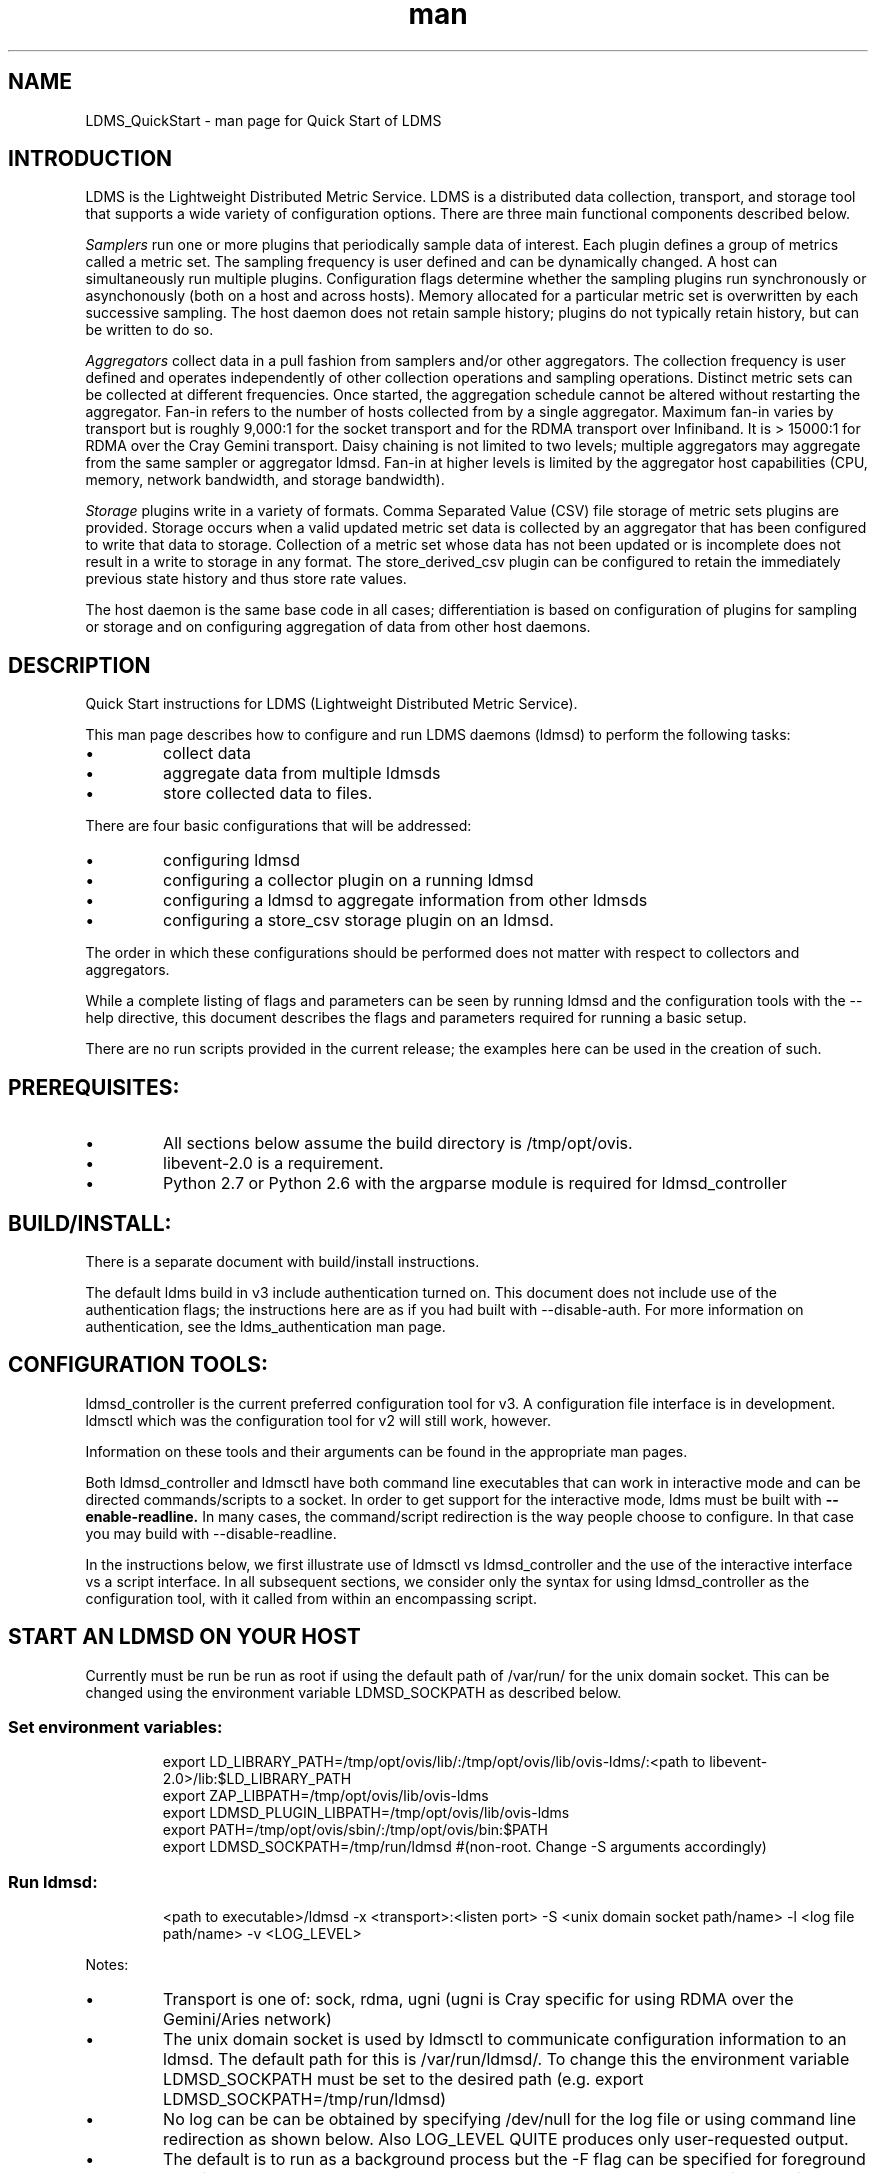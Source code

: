 .\" Manpage for LDMS_QuickStart
.\" Contact ovis-help@ca.sandia.gov to correct errors or typos.
.TH man 7 "10 Nov 2015" "v3" "LDMS_QuickStart man page"

.SH NAME
LDMS_QuickStart - man page for Quick Start of LDMS

.SH INTRODUCTION
LDMS is the Lightweight Distributed Metric Service. LDMS is a distributed data collection, transport, and storage tool that supports a wide variety of configuration options.
There are three main functional components described below.
.PP
.I
Samplers
run one or more plugins that periodically sample data of interest.
Each plugin defines a group of metrics called a metric set.
The sampling frequency is user defined and can be dynamically changed.
A host can simultaneously run multiple plugins.
Configuration flags determine whether the sampling plugins run synchronously or asynchonously
(both on a host and across hosts). Memory allocated for a particular metric set is overwritten by each
successive sampling. The host daemon does not retain sample history;
plugins do not typically retain history, but can be written to do so.
.PP
.I
Aggregators
collect data in a pull fashion from samplers
and/or other aggregators. The collection frequency
is user defined and operates independently of other
collection operations and sampling operations. Distinct metric
sets can be collected at different frequencies. Once started, the aggregation schedule cannot
be altered without restarting the aggregator. Fan-in refers to
the number of hosts collected from by a single aggregator.
Maximum fan-in varies by transport but is roughly
9,000:1 for the socket transport and for the RDMA
transport over Infiniband. It is > 15000:1 for RDMA over
the Cray Gemini transport. Daisy chaining  is not limited to two levels;
multiple aggregators may aggregate from the same sampler or aggregator ldmsd.
Fan-in at higher levels is limited
by the aggregator host capabilities (CPU, memory, network
bandwidth, and storage bandwidth).
.PP
.I
Storage
plugins write in a variety of formats.
Comma Separated Value (CSV) file storage of metric sets
plugins are provided. Storage occurs when a
valid updated metric set data is collected by an aggregator that
has been configured to write that data to storage. Collection of
a metric set whose data has not been updated or is incomplete
does not result in a write to storage in any format. The store_derived_csv plugin
can be configured to retain the immediately previous state history and thus store
rate values.

.PP
The host daemon is the same base code in all cases; differentiation is based on configuration of plugins for sampling or
storage and on configuring aggregation of data from other host daemons.


.SH DESCRIPTION
Quick Start instructions for LDMS (Lightweight Distributed Metric Service).
.PP
This man page describes how to configure and run LDMS daemons (ldmsd) to perform the following tasks:
.IP \[bu]
collect data
.IP \[bu]
aggregate data from multiple ldmsds
.IP \[bu]
store collected data to files.
.PP
There are four basic configurations that will be addressed:
.IP \[bu]
configuring ldmsd
.IP \[bu]
configuring a collector plugin on a running ldmsd
.IP \[bu]
configuring a ldmsd to aggregate information from other ldmsds
.IP \[bu]
configuring a store_csv storage plugin on an ldmsd.
.PP
The order in which these configurations should be performed does not matter with respect to collectors and aggregators.
.PP
While a complete listing of flags and parameters can be seen by running
ldmsd and the configuration tools with the --help directive, this document describes the flags and parameters required for running a basic setup.
.PP
There are no run scripts provided in the current release; the examples here can be used in the creation of such.

.SH PREREQUISITES:
.PP
.IP \[bu]
All sections below assume the build directory is /tmp/opt/ovis.
.IP \[bu]
libevent-2.0 is a requirement.
.IP \[bu]
Python 2.7 or Python 2.6 with the argparse module is required for ldmsd_controller

.SH BUILD/INSTALL:
.PP
There is a separate document with build/install instructions.
.PP
The default ldms build in v3 include authentication turned on.
This document does not include use of the authentication flags; the instructions here
are as if you had built with --disable-auth. For more information on authentication,
see the ldms_authentication man page.

.SH CONFIGURATION TOOLS:
.PP
ldmsd_controller is the current preferred configuration tool for v3.
A configuration file interface is in development.
ldmsctl which was the configuration tool for v2 will still work, however.

Information on these tools and their arguments can be found in the appropriate man pages.

Both ldmsd_controller and ldmsctl have both command line executables that can work in interactive mode
and can be directed commands/scripts to a socket. In order to get support for the interactive mode,
ldms must be built with
.B --enable-readline.
In many cases, the command/script redirection is the way people choose to configure. In that case
you may build with --disable-readline.
.PP
In the instructions below, we first illustrate use of ldmsctl vs ldmsd_controller
and the use of the interactive interface vs a script interface.
In all subsequent sections, we consider only the syntax for using ldmsd_controller
as the configuration tool, with it called from within an encompassing script.


.SH START AN LDMSD ON YOUR HOST
Currently must be run be run as root if using the default path of /var/run/ for the unix domain socket. This can be changed using the environment variable LDMSD_SOCKPATH as described below.
.SS
Set environment variables:
.nf
.RS
export LD_LIBRARY_PATH=/tmp/opt/ovis/lib/:/tmp/opt/ovis/lib/ovis-ldms/:<path to libevent-2.0>/lib:$LD_LIBRARY_PATH
export ZAP_LIBPATH=/tmp/opt/ovis/lib/ovis-ldms
export LDMSD_PLUGIN_LIBPATH=/tmp/opt/ovis/lib/ovis-ldms
export PATH=/tmp/opt/ovis/sbin/:/tmp/opt/ovis/bin:$PATH
export LDMSD_SOCKPATH=/tmp/run/ldmsd  #(non-root. Change -S arguments accordingly)
.RE
.fi


.SS
Run ldmsd:
.nf
.RS
<path to executable>/ldmsd -x <transport>:<listen port> -S <unix domain socket path/name> -l <log file path/name> -v <LOG_LEVEL>
.RE
.fi

Notes:
.IP \[bu]
Transport is one of: sock, rdma, ugni (ugni is Cray specific for using RDMA over the Gemini/Aries network)
.IP \[bu]
The unix domain socket is used by ldmsctl to communicate configuration information to an ldmsd.
The default path for this is /var/run/ldmsd/. To change this the environment variable LDMSD_SOCKPATH must be set to the desired path (e.g. export LDMSD_SOCKPATH=/tmp/run/ldmsd)
.IP \[bu]
No log can be can be obtained by specifying /dev/null for the log file or using command line redirection as shown below. Also LOG_LEVEL
QUITE produces only user-requested output.
.IP \[bu]
The default is to run as a background process but the -F flag can be specified for foreground
.IP \[bu]
A script can be made to start ldmsd and collectors on a host where that script contains the information to execute the command.

.PP
.SS Examples for running ldmsd:

.IP \[bu]
Start an ldmsd on the socket transport with a log file
.nf
.RS
/tmp/opt/ovis/sbin/ldmsd -x sock:60000 -S /var/run/ldmsd/metric_socket -l /tmp/opt/ovis/logs/1
.RE
.ni

.IP \[bu]
Same but sending stdout and stderr to /dev/null
.nf
.RS
/tmp/opt/ovis/sbin/ldmsd -x sock:60000 -S /var/run/ldmsd/metric_socket -l /tmp/opt/ovis/logs/1  > /dev/null 2>&1
.RE
.fi

.IP \[bu]
Start 2 instances of ldmsd on host vm1
.nf
.RS
Note: Make sure to use different socket names and listen on different ports if you are on the same host.
/tmp/opt/ovis/sbin/ldmsd -x sock:60000 -S /var/run/ldmsd/metric_socket_vm1_1 -l /tmp/opt/ovis/logs/vm_1  > /dev/null 2>&1
/tmp/opt/ovis/sbin/ldmsd -x sock:60001 -S /var/run/ldmsd/metric_socket_vm1_2 -l /tmp/opt/ovis/logs/vm_2  > /dev/null 2>&1
.RE
.fi

.SH CONFIGURE COLLECTORS ON A HOST
.SS Set environment variables
.nf
.RS
export LD_LIBRARY_PATH=/tmp/opt/ovis/lib/:/tmp/opt/ovis/lib/ovis-ldms/:<path to libevent-2.0>/lib:$LD_LIBRARY_PATH
export ZAP_LIBPATH=/tmp/opt/ovis/lib/ovis-ldms
export LDMSD_PLUGIN_LIBPATH=/tmp/opt/ovis/lib/ovis-ldms
export PATH=/tmp/opt/ovis/sbin/:/tmp/opt/ovis/bin:$PATH
export LDMSD_SOCKPATH=/tmp/run/ldmsd  #(non-root. Change -S arguments accordingly)
.RE
.ni

.SS CONFIGURE A COLLECTOR ON VM1 DIRECTLY VIA LDMSCTL (Option 1):

.SS Run ldmsctl:
.PP
.RS
ldmsctl -S <unix domain socket path/name associated with target ldmsd>
.RE
.br
.SS Example for running ldmsctl:
.nf
.RS
/tmp/opt/ovis/sbin/ldmsctl -S /var/run/ldmsd/metric_socket_vm1_1
ldmsctl>
.RE
.ni

.SS Configure a collector with ldmsctl
Now configure "meminfo" collector plugin to collect every second.
.nf
.RS
ldmsctl> load name=meminfo
ldmsctl> config name=meminfo producer=vm1_1 instance=vm1_1/meminfo
ldmsctl> start name=meminfo interval=1000000
ldmsctl> quit
.RE
.ni

.PP
Notes:
.IP \[bu]
At the ldmsctl> prompt typing "help" will print out info about the ldmsctl commands and options.
.IP \[bu]
interval=<# usec> e.g interval=1000000 defines a one second interval.
.IP \[bu]
You can use stop name=meminfo followed by start name=meminfo interval=xxx to change collection intervals.
.IP \[bu]
For synchronous operation include "offset=<#usec>" in start line (e.g. start name=meminfo interval=xxx offset=yyy).
This will cause the sampler to target interval + yyy aligned to the second and micro second
(e.g. every 5 seconds with an offset of 0 usec would ideally result in collections at 00:00:00, 00:00:05, 00:00:10, etc.
whereas with an offset of 100,000 usec it would be 00:00:00.1, 00:00:05.1, 00:00:10.1, etc)
.IP \[bu]
Different plugins may have additional configuration parameters. Use help within ldmsctl to see these.
.IP \[bu]
At the ldmsctl> prompt typing "info" will output all config information to that ldmsd's log file.
.PP

.SS Verifying the collector
.PP
At this point the ldmsd collector should be checked using the utility
.B ldms_ls
(See Using ldms_ls below)

.SS CONFIGURE A COLLECTOR ON VM1 USING A BASH SCRIPT (Option 2):
.PP
The following performs the same as the above (but with the addition of the vmstat plugin),
but using the command direction into the socket,
An example bash script named "collect.sh" then contains all the commands and performs the
direction into the socket:
.nf
.RS
#!/bin/bash
export LD_LIBRARY_PATH=/tmp/opt/ovis/lib64/:$LD_LIBRARY_PATH
export ZAP_LIBPATH=/tmp/opt/ovis/lib64/ovis-ldms
export LDMSD_PLUGIN_LIBPATH=/tmp/opt/ovis/lib64/ovis-ldms
# LDMSD_SOCKPATH for non-root. Change -S arguments accordingly.
export LDMSD_SOCKPATH=/tmp/run/ldmsd
LDMSCTL=/tmp/opt/ovis/sbin/ldmsctl

# Configure "meminfo" collector plugin to collect every second (1000000 usec) on vm1_2
echo load name=meminfo | $LDMSCTL -S /var/run/ldmsd/metric_socket_vm1_2
echo config name=meminfo producer=vm1_2 instance=vm1_2/meminfo | $LDMSCTL -S /var/run/ldmsd/metric_socket_vm1_2
echo start name=meminfo interval=1000000 | $LDMSCTL -S /var/run/ldmsd/metric_socket_vm1_2
# Configure "vmstat" collector plugin to collect every second (1000000 usec) on vm1_2
echo load name=vmstat | $LDMSCTL -S /var/run/ldmsd/metric_socket_vm1_2
echo config name=vmstat producer=vm1_2 instance=vm1_2/vmstat | $LDMSCTL -S /var/run/ldmsd/metric_socket_vm1_2
echo start name=vmstat interval=1000000 | $LDMSCTL -S /var/run/ldmsd/metric_socket_vm1_2
.RE
.fi
.PP
Make collect.sh executable
.RS
chmod +x collect.sh
.RE
.PP
Execute collect.sh (Note: When executing this across many nodes you would use pdsh to execute the script on all nodes in parallel)
.RS
./collect.sh
.RE
.PP
At this point the ldmsd collector should be checked using the utility
.B ldms_ls
(See Using ldms_ls below)

.SS CONFIGURE A COLLECTOR USING LDMSD_CONTROLLER (Option 3):
The syntax for configuring plugins via ldmsd_controller is the same as above,
ie.g., load, config, and start commands as above. However,
nlike ldmsctl, there is not a pipe to a socket option for the calls, rather
one must specify a script with the commands.

> more add_plugins.sh
.nf
.RS
#!/bin/bash
echo "load name=meminfo"
echo "config name=meminfo producer=vm1_2 instance=vm1_2/meminfo"
echo "start name=meminfo interval=1000000"
.RE
.ni

If one were to use the interactive interface for ldmsd_controller,
one could just specify the script when using the interface.
.nf
.RS
> ldmsd_controller --host vm1 --port=61002 --script='./add_plugin.sh'
.RE
.ni


If you don't want to use the interactive interface for ldmsd_controller,
you can invoke the ldmsd_controller and pass it the script from an encompassing
script, but including lines like:

.nf
.RS
cmd="ldmsd_controller --host vm1 --port=61002"
$cmd --script "<<path_to_script>>/add_prdcr.sh"
.RE
.ni

.PP
In all subsequent sections, we consider only the syntax for using ldmsd_controller
as the configuration tool, with it called from within an encompassing script.


.SH CONFIGURE AN AGGREGATOR USING LDMSD_CONTROLLER
.SS Start ldmsd's to collect
.PP
Start the 2 collector ldmsd's as described above.

.SS Set environment variables
.nf
.RS
export LD_LIBRARY_PATH=/tmp/opt/ovis/lib/:/tmp/opt/ovis/lib/ovis-ldms/:<path to libevent-2.0>/lib:$LD_LIBRARY_PATH
export ZAP_LIBPATH=/tmp/opt/ovis/lib/ovis-ldms
export LDMSD_PLUGIN_LIBPATH=/tmp/opt/ovis/lib/ovis-ldms
export PATH=/tmp/opt/ovis/sbin/:/tmp/opt/ovis/bin:$PATH
export LDMSD_SOCKPATH=/tmp/run/ldmsd  #(non-root. Change -S arguments accordingly)
.RE
.ni

.SS Start an ldmsd to aggregate
Start a ldmsd on your vm using "sock" as the listening transport
.RS
/tmp/opt/ovis/sbin/ldmsd -x sock:60002 -S /var/run/ldmsd/metric_socket_agg -l /tmp/opt/ovis/logs/vm1_agg -p 61002 > /dev/null 2>&1
.RE

.SS Write a script to add producers and start collecting from them using the ldmsd_controller configuration tool:
This adds vm1_1 as a producer with its sets collected at 2 second intervals
and vm1_2 as a producer with its sets collected at 5 second intervals. Here the "name" of the producer
must match the "producer" name given to the sampler.

The first set of lines adds the producers. The second set of lines establishes the aggregation from them.
at the specified intervals.
.PP
.nf
> more add_prdcr.sh
#!/bin/bash

echo "prdcr_add name=vm1_2 host=vm1 type=active xprt=sock port=60001 interval=20000000"
echo "prdcr_start name=vm1_2"
echo "prdcr_add name=vm1_1 host=vm1 type=active xprt=sock port=60000 interval=20000000"
echo "prdcr_start name=vm1_1"
echo "updtr_add name=policy2_h1 interval=2000000 offset=0"
echo "updtr_prdcr_add name=policy2_h1 regex=vm1_1"
echo "updtr_start name=policy2_h1"
echo "updtr_add name=policy5_h2 interval=5000000 offset=0"
echo "updtr_prdcr_add name=policy5_h2 regex=vm1_2"
echo "updtr_start name=policy5_h2"
.fi

.SS Invoke the script from an encompassing script:
.PP
In an encompassing script, use the following to pass the add_prdcr.sh script to the ldmsd_controller:
.nf
cmd="ldmsd_controller --host vm1 --port=61002"
$cmd --script "<<path_to_script>>/add_prdcr.sh"
.fi

.PP
Notes:
.IP \[bu]
See the ldmsd_controller man page for more description of its options.
.IP \[bu]
There is no requirement that aggregator intervals match collection intervals
.IP \[bu]
Because the collection and aggregation processes operate asynchronously there is the potential for duplicate data collection as well as missed samples.
The first is handled by the storage plugins by comparing generation numbers and not storing duplicates. The second implies either a loss
in fidelity (if collecting counter data) or a loss of data points here and there (if collecting differences of counter values or non counter
values). This can be handled using the synchronous option on both collector and aggregator but is not covered here.
.fi

.PP
At this point the ldmsd collector should be checked using the utility
.B ldms_ls
(See Using ldms_ls below). In this case you should see metric sets for both vm1_1 and vm1_2 displayed when you query the aggregator ldmsd using ldms_ls.


.SH CONFIGURE A STORE_CSV STORAGE PLUGIN USING LMDSD_CONTROLLER
Configure as ldmsd aggregator on a host that has access to a storage device using "sock" as the listening transport.

.SS Configure an aggregator
Configure an Aggregator as above.

.SS Set environment variables
.nf
.RS
export LD_LIBRARY_PATH=/tmp/opt/ovis/lib/:/tmp/opt/ovis/lib/ovis-ldms/:<path to libevent-2.0>/lib:$LD_LIBRARY_PATH
export ZAP_LIBPATH=/tmp/opt/ovis/lib/ovis-ldms
export LDMSD_PLUGIN_LIBPATH=/tmp/opt/ovis/lib/ovis-ldms
export PATH=/tmp/opt/ovis/sbin/:/tmp/opt/ovis/bin:$PATH
export LDMSD_SOCKPATH=/tmp/run/ldmsd  #(non-root. Change -S arguments accordingly)
.RE
.ni

.SS Write a script to add and start stores:
.PP
.nf
> more add_store.sh
#!/bin/bash

# whole path must exist
STORE_PATH=/XXX/ldmstest/store
mkdir -p $STORE_PATH
sleep 1

echo "load name=store_csv"
echo "config name=store_csv path=$STORE_PATH action=init altheader=0 rollover=30 rolltype=1"
echo "strgp_add name=policy_mem plugin=store_csv container=csv schema=meminfo"
echo "strgp_prdcr_add name=policy_mem regex=vm*"
echo "strgp_start name=policy_vmstat"
echo "strgp_add name=policy_vmstat plugin=store_csv container=csv schema=vmstat"
echo "strgp_prdcr_add name=policy_vmstat regex=vm*"
echo "strgp_start name=policy_vmstat"
.ni

.SS Invoke the script from an encompassing script:
.PP
.nf
cmd="ldmsd_controller --host vm1 --port=61002"
$cmd --script "<<path_to_script>>/add_store.sh"
.fi


.SS Verify the store
Go to data store and verify files have been created and are being written to
.nf
.RS
cd ~/stored_data/node/<container>
ls -ltr
.RE
.fi
You can now utilize this data.
.PP
Data will flush to the store when the OS flushes data unless an advanced flag is used. Thus,
in a default configuration, if you have a small number of nodes and/or a long interval,
you may not see data appear in the store for a few minutes.

.SS Notes:
.IP \[bu]
If you want to collect on a host and store that data on the same host, run two ldmsd's: one with a collector plugin only and one as an aggegrator with a store plugin only.
.PP

.SH USING LDMS_LS TO DISPLAY SETS/METRICS FROM AN LDMSD

.SS Set environment variables
.nf
.RS
export LD_LIBRARY_PATH=/tmp/opt/ovis/lib/:/tmp/opt/ovis/lib/ovis-ldms/:<path to libevent-2.0>/lib:$LD_LIBRARY_PATH
export ZAP_LIBPATH=/tmp/opt/ovis/lib/ovis-ldms
export LDMSD_PLUGIN_LIBPATH=/tmp/opt/ovis/lib/ovis-ldms
export PATH=/tmp/opt/ovis/sbin/:/tmp/opt/ovis/bin:$PATH
(LDMSD_SOCKPATH does not need to be set)
.RE
.ni

.SS Examples for running ldms_ls
.IP \[bu]
Query ldmsd on host vm1 listening on port 60000 using the sock transport for metric sets being served by that ldmsd
.nf
.RS
ldms_ls -h vm1 -x sock -p 60000
Should return:
vm1_1/meminfo
vm1_1/vmstat
.RE
.fi

.IP \[bu]
Query ldmsd on host vm1 listening on port 60000 using the sock transport for the names and contents of metric sets being served by that ldmsd.
Should return: Set names (vm1_1/meminfo and vm1_1/vmstat in this case) as well as all names and values associated with each set respectively.
Only vm1_1/meminfo shown here.
.nf
.RS
> ldms_ls -h vm1 -x sock-p 60000 -l
vm1_1/meminfo: consistent, last update: Wed Jul 31 21:51:08 2013 [246540us]
U64 33084652         MemTotal
U64 32092964         MemFree
U64 0                Buffers
U64 49244            Cached
U64 0                SwapCached
U64 13536            Active
U64 39844            Inactive
U64 5664             Active(anon)
U64 13540            Inactive(anon)
U64 7872             Active(file)
U64 26304            Inactive(file)
U64 2996             Unevictable
U64 2988             Mlocked
U64 0                SwapTotal
U64 0                SwapFree
U64 0                Dirty
U64 0                Writeback
U64 7164             AnonPages
U64 6324             Mapped
U64 12544            Shmem
U64 84576            Slab
U64 3948             SReclaimable
U64 80628            SUnreclaim
U64 1608             KernelStack
U64 804              PageTables
U64 0                NFS_Unstable
U64 0                Bounce
U64 0                WritebackTmp
U64 16542324         CommitLimit
U64 73764            Committed_AS
U64 34359738367      VmallocTotal
U64 3467004          VmallocUsed
U64 34356268363      VmallocChunk
U64 0                HugePages_Total
U64 0                HugePages_Free
U64 0                HugePages_Rsvd
U64 0                HugePages_Surp
U64 2048             Hugepagesize
U64 565248           DirectMap4k
U64 5726208          DirectMap2M
U64 27262976         DirectMap1G
.RE
.nf

.IP \[bu]
For a non-existent set
.nf
.RS
ldms_ls -h vm1 -x sock -p 60000 -l vm1_1/foo
ldms_ls: No such file or directory
ldms_ls: lookup failed for set 'vm1_1/foo'
.RE
.fi

.IP \[bu]
Display metadata about sets contained by vm1 ldmsd listening on port 60000
.nf
.RS
ldms_ls -h vm1 -x sock -p 60000 -v will output metadata information
.RE
.fi
.PP

.SH STOP AN LDMSD
.SS
To kill all ldmsd on a host
.nf
.RS
killall ldmsd
.RE
.ni

.SH PROTECTION DOMAIN TAGS (Cray XE/XK)
If you are going to be using the "ugni" transport (RDMA over Gemini) you will need to run with either system (as root) or user (as user) ptags. While root CAN run using any ptag the fact that its use is unknown to ALPS could cause collisions with applications.

.SS To see current ptags:
.nf
.RS
> apstat -P
PDomainID           Type    Uid   PTag     Cookie
LDMS              system      0     84 0xa9380000
.RE
.ni

.SS To create a userspace ptag:
.nf
.RS
apmgr pdomain -c <somenamehere>

Example:
> apmgr pdomain -c foo
> apstat -P
PDomainID           Type    Uid   PTag     Cookie
LDMS              system      0     84 0xa9380000
foo                 user     12345  233 0xa1230000
.RE
.fi
Note: A system administrator will have to setup system ptags and/or enable users to set up ptags.

.SS To remove a userspace ptag:
.nf
.RS
apmgr pdomain -r <somenamehere>
.RE
.fi
Note: The userid of the ptag being removed must match that of the user running the command or root

.SS PTAG-Related Enviroment variables for ldms (XE/XK)
Set the following environment variables for either user or system ptags (example shows user ptag values):
.nf
.RS
export LDMS_UGNI_PTAG 233
export LDMS_UGNI_COOKIE 0xa1230000
.RE
.fi

.SS Starting ldms from aprun with ptags
When running with user space ptags you must specify the ptag name when using aprun
.nf
.RS
aprun <<usual aprun args here>> -p foo ldmsd <<usual ldmsd flags here>>
or
aprun <<usual aprun args here>> -p foo ldms_ls <<usual ldms_ls flags here>>
.RE
.fi
Note: On some systems you will run aprun after a qsub -I or within a script specified in qsub or similiar.


.SH PROTECTION DOMAIN TAGS (Cray XC)
If you are going to be using the "ugni" transport (RDMA over Aries) you will need to run with either system (as root) or user (as user) ptags. While root CAN run using any ptag the fact that its use is unknown to ALPS could cause collisions with applications.

.SS To see current ptags:
.nf
.RS
> apstat -P
PDomainID   Type   Uid     Cookie    Cookie2
LDMS      system     0 0x86b80000          0
.RE
.ni

.SS To create a userspace ptag:
.nf
.RS
apmgr pdomain -c <somenamehere>

Example:
> apmgr pdomain -c foo
> apstat -P
PDomainID   Type   Uid     Cookie    Cookie2
LDMS      system     0 0x86b80000          0
foo         user 20596 0x86bb0000 0x86bc0000
.RE
.fi
Note: A system administrator will have to setup system ptags and/or enable users to set up ptags.

.SS To remove a userspace ptag:
.nf
.RS
apmgr pdomain -r <somenamehere>
.RE
.fi
Note: The userid of the ptag being removed must match that of the user running the command or root

.SS PTAG-Related Enviroment variables for ldms (XC)
Set the following environment variables.
On XC the ptag value doesn't matter but LDMS_UGNI_PTAG must be defined.
Set the Cookie (not Cookie2) for either user or system ptag.
.nf
.RS
export LDMS_UGNI_PTAG=0
export LDMS_UGNI_COOKIE=0x86bb0000
.RE
.fi

.SS Starting ldms from aprun with ptags
When running with user space ptags you must specify the ptag name when using aprun
.nf
.RS
aprun <<usual aprun args here>> -p foo ldmsd <<usual ldmsd flags here>>
or
aprun <<usual aprun args here>> -p foo ldms_ls <<usual ldms_ls flags here>>
.RE
.fi
Note: On some systems you will run aprun after a qsub -I or within a script specified in qsub or similiar.

.SH TROUBLESHOOTING

.SS What causes the following error: libibverbs: Warning: RLIMIT_MEMLOCK is 32768 bytes?
Running as a user with "max locked memory" set too low.
The following is an example of trying to run ldms_ls as a user with "max locked memory" set to 32k:
.nf
.RS
ldms_ls -h <hostname> -x rdma -p <portnum>
libibverbs: Warning: RLIMIT_MEMLOCK is 32768 bytes.
   This will severely limit memory registrations.
RDMA: recv_buf reg_mr failed: error 12
ldms_ls: Cannot allocate memory
.RE
.ni

.SS Why doesn't my ldmsd start?
.PP
Possible options:
.IP \[bu]
Check for existing /var/run/ldms/metric_socket or similar. Sockets can be left if an ldmsd did not clean up upon termination. kill -9 may leave the socket hanging around.
.IP \[bu]
The port you are trying to use may already be in use on the node. The following shows the logfile output of such a case:
.nf
.RS
Tue Sep 24 08:36:54 2013: Started LDMS Daemon version 2.1.0
Tue Sep 24 08:36:54 2013: Process 123456 listening on transport ugni:60020
Tue Sep 24 08:36:54 2013: EV_WARN: Can't change condition callbacks once they have been initialized.
Tue Sep 24 08:36:54 2013: Error 12 listening on the 'ugni' transport.
Tue Sep 24 08:36:54 2013: LDMS Daemon exiting...status 7
.RE
.ni
.IP \[bu]
If using the -l flag make sure that your log directory exists prior to running
.IP \[bu]
If writing to a store with this particular lmdsd make sure that your store directory exists prior to running
.IP \[bu]
If you are running on a Cray with transport ugni using a user space PTag, check that you called aprun with the -p flag
.RS
aprun -N 1 -n <number of nodes> -p <ptag name> run_my_ldmsd.sh
.RE
.RE

.SS How can I find what process is using the port?
.RS
netstat -abno
.RE

.SS Why arent all my hosts/sets adding to the aggregator?
Possible options:
.IP \[bu]
Running multiples on the same host from a script. Sometimes multiple ldmsctls running concurrently may collide in creating ports. They should clean up after themselves and this usually isn't an issue.
.IP \[bu]
use -m flag on the aggregator to use more memory when adding a lot of hosts
.IP \[bu]
use -p on the aggregator to use more processors
.SE

.SS Why isn't my ldmsd storing its own set to the store?
Currently, this is not supported. You can use a separate ldmsd on the same host to gather another ldmsd's data for that host.

.SS Why is my aggregator not responding (CRAY XE/XK)?
Running a ldmsd aggregator as a user but trying to aggregate from a ldmsd that uses a system ptag can result in the aggregator hanging (alive but not responding and not writing to the store). The following is the logfile output of such an aggregator:
.nf
.RS
Tue Sep 24 08:42:40 2013: Connected to host 'nid00081:60020'
Tue Sep 24 08:42:42 2013: cq_thread_proc: Error 11  monitoring the CQ.
.RE
.fi

.SH MAN PAGES
ldms comes with man pages. In the build process these will be installed in <build_path>/ovis/share/man.
Man pages are in the following catagories:
.SS General
General pages address information, such as ldms_build_install, ldms_quickstart, and ldms_authentication.
.SS Utilities
Utilities pages address the various utilities and commands such as ldmsd, ldmsd_controller, ldms_ls, and ldmsctl.
.SS Plugins
Plugin pages address all plugins, both samplers and stores. Naming convention for these pages is Plugin_XXX.
For example: Plugin_aries_mmr, Plugin_cray_system_sampler_variants, Plugin_kgnilnd, Plugin_meminfo, Plugin_procinterrupts, Plugin_procnetdev, Plugin_procnfs, Plugin_store_csv, Plugin_store_derived_csv, Plugin_store_sos, and Plugin_vmstat.

.SH NOTES
As part of the install, test scripts are placed in /tmp/opt/ovis/bin. These scripts
may serve as additional examples. These are being converted from using
the ldmsctl tool to the ldmsd_controller tool, so they may not be
fully updated at any given time.

.SH BUGS
No known bugs.


.SH SEE ALSO
ldms_build_install(7), ldmsd(8), ldmsd_controller(8), ldms_authentication(7), ldmsctl(8), ldms_build_install(7), ldms_ls(8), Plugin_aries_mmr(7), Plugin_cray_system_sampler_variants(7), Plugin_kgnilnd(7), Plugin_meminfo(7), Plugin_procinterrupts(7), Plugin_procnetdev(7), Plugin_procnfs(7), Plugin_store_csv(7), Plugin_store_derived_csv(7), Plugin_store_sos(7), Plugin_vmstat(7)

